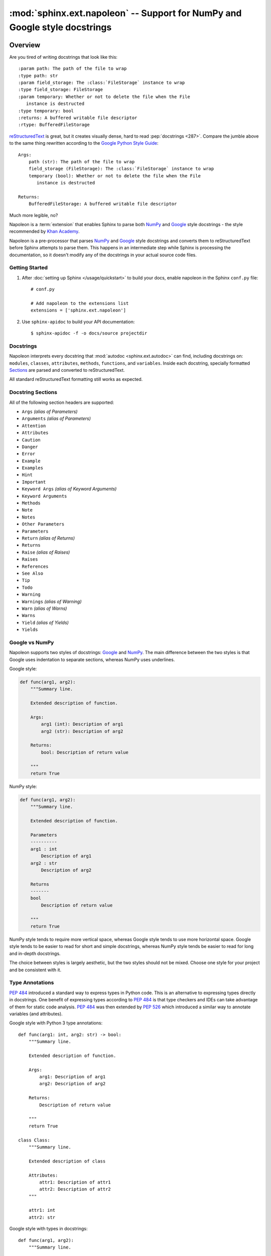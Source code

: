 :mod:`sphinx.ext.napoleon` -- Support for NumPy and Google style docstrings
===========================================================================

.. module:: sphinx.ext.napoleon
   :synopsis: Support for NumPy and Google style docstrings

.. moduleauthor:: Rob Ruana

.. versionadded:: 1.3

Overview
--------

.. highlight:: text

Are you tired of writing docstrings that look like this::

    :param path: The path of the file to wrap
    :type path: str
    :param field_storage: The :class:`FileStorage` instance to wrap
    :type field_storage: FileStorage
    :param temporary: Whether or not to delete the file when the File
       instance is destructed
    :type temporary: bool
    :returns: A buffered writable file descriptor
    :rtype: BufferedFileStorage

`reStructuredText`_ is great, but it creates visually dense, hard to read
:pep:`docstrings <287>`. Compare the jumble above to the same thing rewritten
according to the `Google Python Style Guide`_::

    Args:
        path (str): The path of the file to wrap
        field_storage (FileStorage): The :class:`FileStorage` instance to wrap
        temporary (bool): Whether or not to delete the file when the File
           instance is destructed

    Returns:
        BufferedFileStorage: A buffered writable file descriptor

Much more legible, no?

Napoleon is a :term:`extension` that enables Sphinx to parse both `NumPy`_ and
`Google`_ style docstrings - the style recommended by `Khan Academy`_.

Napoleon is a pre-processor that parses `NumPy`_ and `Google`_ style
docstrings and converts them to reStructuredText before Sphinx attempts to
parse them. This happens in an intermediate step while Sphinx is processing
the documentation, so it doesn't modify any of the docstrings in your actual
source code files.

.. _ReStructuredText: https://docutils.sourceforge.io/rst.html
.. _Google Python Style Guide:
   https://google.github.io/styleguide/pyguide.html
.. _Google:
   https://google.github.io/styleguide/pyguide.html#38-comments-and-docstrings
.. _NumPy:
   https://numpydoc.readthedocs.io/en/latest/format.html#docstring-standard
.. _Khan Academy:
   https://github.com/Khan/style-guides/blob/master/style/python.md#docstrings

Getting Started
~~~~~~~~~~~~~~~

1. After :doc:`setting up Sphinx </usage/quickstart>` to build your docs,
   enable napoleon in the Sphinx ``conf.py`` file::

       # conf.py

       # Add napoleon to the extensions list
       extensions = ['sphinx.ext.napoleon']

2. Use ``sphinx-apidoc`` to build your API documentation::

       $ sphinx-apidoc -f -o docs/source projectdir


Docstrings
~~~~~~~~~~

Napoleon interprets every docstring that :mod:`autodoc <sphinx.ext.autodoc>`
can find, including docstrings on: ``modules``, ``classes``, ``attributes``,
``methods``, ``functions``, and ``variables``. Inside each docstring,
specially formatted `Sections`_ are parsed and converted to
reStructuredText.

All standard reStructuredText formatting still works as expected.


.. _Sections:

Docstring Sections
~~~~~~~~~~~~~~~~~~

All of the following section headers are supported:

* ``Args`` *(alias of Parameters)*
* ``Arguments`` *(alias of Parameters)*
* ``Attention``
* ``Attributes``
* ``Caution``
* ``Danger``
* ``Error``
* ``Example``
* ``Examples``
* ``Hint``
* ``Important``
* ``Keyword Args`` *(alias of Keyword Arguments)*
* ``Keyword Arguments``
* ``Methods``
* ``Note``
* ``Notes``
* ``Other Parameters``
* ``Parameters``
* ``Return`` *(alias of Returns)*
* ``Returns``
* ``Raise`` *(alias of Raises)*
* ``Raises``
* ``References``
* ``See Also``
* ``Tip``
* ``Todo``
* ``Warning``
* ``Warnings`` *(alias of Warning)*
* ``Warn`` *(alias of Warns)*
* ``Warns``
* ``Yield`` *(alias of Yields)*
* ``Yields``

Google vs NumPy
~~~~~~~~~~~~~~~

Napoleon supports two styles of docstrings: `Google`_ and `NumPy`_. The
main difference between the two styles is that Google uses indentation to
separate sections, whereas NumPy uses underlines.

Google style:

.. code-block:: python

    def func(arg1, arg2):
        """Summary line.

        Extended description of function.

        Args:
            arg1 (int): Description of arg1
            arg2 (str): Description of arg2

        Returns:
            bool: Description of return value

        """
        return True

NumPy style:

.. code-block:: python

    def func(arg1, arg2):
        """Summary line.

        Extended description of function.

        Parameters
        ----------
        arg1 : int
            Description of arg1
        arg2 : str
            Description of arg2

        Returns
        -------
        bool
            Description of return value

        """
        return True

NumPy style tends to require more vertical space, whereas Google style
tends to use more horizontal space. Google style tends to be easier to
read for short and simple docstrings, whereas NumPy style tends be easier
to read for long and in-depth docstrings.

The choice between styles is largely aesthetic, but the two styles should
not be mixed. Choose one style for your project and be consistent with it.

.. seealso::

   For complete examples:

   * :ref:`example_google`
   * :ref:`example_numpy`


Type Annotations
~~~~~~~~~~~~~~~~

:pep:`484` introduced a standard way to express types in Python code.
This is an alternative to expressing types directly in docstrings.
One benefit of expressing types according to :pep:`484` is that
type checkers and IDEs can take advantage of them for static code
analysis. :pep:`484` was then extended by :pep:`526` which introduced
a similar way to annotate variables (and attributes).

Google style with Python 3 type annotations::

    def func(arg1: int, arg2: str) -> bool:
        """Summary line.

        Extended description of function.

        Args:
            arg1: Description of arg1
            arg2: Description of arg2

        Returns:
            Description of return value

        """
        return True

    class Class:
        """Summary line.

        Extended description of class

        Attributes:
            attr1: Description of attr1
            attr2: Description of attr2
        """

        attr1: int
        attr2: str

Google style with types in docstrings::

    def func(arg1, arg2):
        """Summary line.

        Extended description of function.

        Args:
            arg1 (int): Description of arg1
            arg2 (str): Description of arg2

        Returns:
            bool: Description of return value

        """
        return True

    class Class:
        """Summary line.

        Extended description of class

        Attributes:
            attr1 (int): Description of attr1
            attr2 (str): Description of attr2
        """

.. Note::
   `Python 2/3 compatible annotations`_ aren't currently
   supported by Sphinx and won't show up in the docs.

.. _Python 2/3 compatible annotations: https://peps.python.org/pep-0484/#suggested-syntax-for-python-2-7-and-straddling-code


Configuration
-------------

Listed below are all the settings used by napoleon and their default
values. These settings can be changed in the Sphinx ``conf.py`` file. Make
sure that "sphinx.ext.napoleon" is enabled in ``conf.py``::

    # conf.py

    # Add any Sphinx extension module names here, as strings
    extensions = ['sphinx.ext.napoleon']

    # Napoleon settings
    napoleon_google_docstring = True
    napoleon_numpy_docstring = True
    napoleon_include_init_with_doc = False
    napoleon_include_private_with_doc = False
    napoleon_include_special_with_doc = True
    napoleon_use_admonition_for_examples = False
    napoleon_use_admonition_for_notes = False
    napoleon_use_admonition_for_references = False
    napoleon_use_ivar = False
    napoleon_use_param = True
    napoleon_use_rtype = True
    napoleon_preprocess_types = False
    napoleon_type_aliases = None
    napoleon_attr_annotations = True

.. _Google style:
   https://google.github.io/styleguide/pyguide.html#38-comments-and-docstrings
.. _NumPy style:
   https://numpydoc.readthedocs.io/en/latest/format.html#docstring-standard

.. confval:: napoleon_google_docstring

   True to parse `Google style`_ docstrings. False to disable support
   for Google style docstrings. *Defaults to True.*

.. confval:: napoleon_numpy_docstring

   True to parse `NumPy style`_ docstrings. False to disable support
   for NumPy style docstrings. *Defaults to True.*

.. confval:: napoleon_include_init_with_doc

   True to list ``__init___`` docstrings separately from the class
   docstring. False to fall back to Sphinx's default behavior, which
   considers the ``__init___`` docstring as part of the class
   documentation. *Defaults to False.*

   **If True**::

       def __init__(self):
           """
           This will be included in the docs because it has a docstring
           """

       def __init__(self):
           # This will NOT be included in the docs

.. confval:: napoleon_include_private_with_doc

   True to include private members (like ``_membername``) with docstrings
   in the documentation. False to fall back to Sphinx's default behavior.
   *Defaults to False.*

   **If True**::

       def _included(self):
           """
           This will be included in the docs because it has a docstring
           """
           pass

       def _skipped(self):
           # This will NOT be included in the docs
           pass

.. confval:: napoleon_include_special_with_doc

   True to include special members (like ``__membername__``) with
   docstrings in the documentation. False to fall back to Sphinx's
   default behavior. *Defaults to True.*

   **If True**::

       def __str__(self):
           """
           This will be included in the docs because it has a docstring
           """
           return unicode(self).encode('utf-8')

       def __unicode__(self):
           # This will NOT be included in the docs
           return unicode(self.__class__.__name__)

.. confval:: napoleon_use_admonition_for_examples

   True to use the ``.. admonition::`` directive for the **Example** and
   **Examples** sections. False to use the ``.. rubric::`` directive
   instead. One may look better than the other depending on what HTML
   theme is used. *Defaults to False.*

   This `NumPy style`_ snippet will be converted as follows::

       Example
       -------
       This is just a quick example

   **If True**::

       .. admonition:: Example

          This is just a quick example

   **If False**::

       .. rubric:: Example

       This is just a quick example

.. confval:: napoleon_use_admonition_for_notes

   True to use the ``.. admonition::`` directive for **Notes** sections.
   False to use the ``.. rubric::`` directive instead. *Defaults to False.*

   .. note:: The singular **Note** section will always be converted to a
      ``.. note::`` directive.

   .. seealso::

      :confval:`napoleon_use_admonition_for_examples`

.. confval:: napoleon_use_admonition_for_references

   True to use the ``.. admonition::`` directive for **References**
   sections. False to use the ``.. rubric::`` directive instead.
   *Defaults to False.*

   .. seealso::

      :confval:`napoleon_use_admonition_for_examples`

.. confval:: napoleon_use_ivar

   True to use the ``:ivar:`` role for instance variables. False to use
   the ``.. attribute::`` directive instead. *Defaults to False.*

   This `NumPy style`_ snippet will be converted as follows::

       Attributes
       ----------
       attr1 : int
           Description of `attr1`

   **If True**::

       :ivar attr1: Description of `attr1`
       :vartype attr1: int

   **If False**::

       .. attribute:: attr1

          Description of `attr1`

          :type: int

.. confval:: napoleon_use_param

   True to use a ``:param:`` role for each function parameter. False to
   use a single ``:parameters:`` role for all the parameters.
   *Defaults to True.*

   This `NumPy style`_ snippet will be converted as follows::

       Parameters
       ----------
       arg1 : str
           Description of `arg1`
       arg2 : int, optional
           Description of `arg2`, defaults to 0

   **If True**::

       :param arg1: Description of `arg1`
       :type arg1: str
       :param arg2: Description of `arg2`, defaults to 0
       :type arg2: :class:`int`, *optional*

   **If False**::

       :parameters: * **arg1** (*str*) --
                      Description of `arg1`
                    * **arg2** (*int, optional*) --
                      Description of `arg2`, defaults to 0

.. confval:: napoleon_use_keyword

   True to use a ``:keyword:`` role for each function keyword argument.
   False to use a single ``:keyword arguments:`` role for all the
   keywords.
   *Defaults to True.*

   This behaves similarly to :confval:`napoleon_use_param`. Note unlike docutils,
   ``:keyword:`` and ``:param:`` will not be treated the same way - there will
   be a separate "Keyword Arguments" section, rendered in the same fashion as
   "Parameters" section (type links created if possible)

   .. seealso::

      :confval:`napoleon_use_param`

.. confval:: napoleon_use_rtype

   True to use the ``:rtype:`` role for the return type. False to output
   the return type inline with the description. *Defaults to True.*

   This `NumPy style`_ snippet will be converted as follows::

       Returns
       -------
       bool
           True if successful, False otherwise

   **If True**::

       :returns: True if successful, False otherwise
       :rtype: bool

   **If False**::

       :returns: *bool* -- True if successful, False otherwise

.. confval:: napoleon_preprocess_types

   True to convert the type definitions in the docstrings as references.
   Defaults to *False*.

   .. versionadded:: 3.2.1
   .. versionchanged:: 3.5

      Do preprocess the Google style docstrings also.

.. confval:: napoleon_type_aliases

   A mapping to translate type names to other names or references. Works
   only when ``napoleon_use_param = True``. *Defaults to None.*

   With::

       napoleon_type_aliases = {
           "CustomType": "mypackage.CustomType",
           "dict-like": ":term:`dict-like <mapping>`",
       }

   This `NumPy style`_ snippet::

       Parameters
       ----------
       arg1 : CustomType
           Description of `arg1`
       arg2 : dict-like
           Description of `arg2`

   becomes::

       :param arg1: Description of `arg1`
       :type arg1: mypackage.CustomType
       :param arg2: Description of `arg2`
       :type arg2: :term:`dict-like <mapping>`

   .. versionadded:: 3.2

.. confval:: napoleon_attr_annotations

   True to allow using :pep:`526` attributes annotations in classes.
   If an attribute is documented in the docstring without a type and
   has an annotation in the class body, that type is used.

   .. versionadded:: 3.4

.. confval:: napoleon_custom_sections

   Add a list of custom sections to include, expanding the list of parsed sections.
   *Defaults to None.*

   The entries can either be strings or tuples, depending on the intention:

   * To create a custom "generic" section, just pass a string.
   * To create an alias for an existing section, pass a tuple containing the
     alias name and the original, in that order.
   * To create a custom section that displays like the parameters or returns
     section, pass a tuple containing the custom section name and a string
     value, "params_style" or "returns_style".
   * To create a custom section that displays according to a user defined function,
     pass a tuple containing the custom section name and a function taking a
     `self: sphinx.ext.napoleon.docstring.GoogleDocstring` and a `section: str`.

   If an entry is just a string, it is interpreted as a header for a generic
   section. If the entry is a tuple/list/indexed container, the first entry
   is the name of the section, the second is the section key to emulate. If the
   second entry value is "params_style" or "returns_style", the custom section
   will be displayed like the parameters section or returns section.

   .. versionadded:: 1.8
   .. versionchanged:: 3.5
      Support ``params_style`` and ``returns_style``

